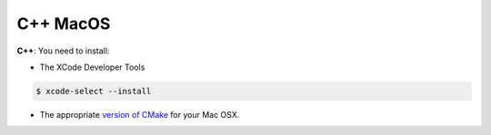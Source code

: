 .. _cpp_desktop_mac:

C++ MacOS
===========

**C++**: You need to install:

* The XCode Developer Tools

.. code-block:: bash

	$ xcode-select --install


* The appropriate `version of CMake <http://www.cmake.org/cmake/resources/software.html>`_ for your Mac OSX.

